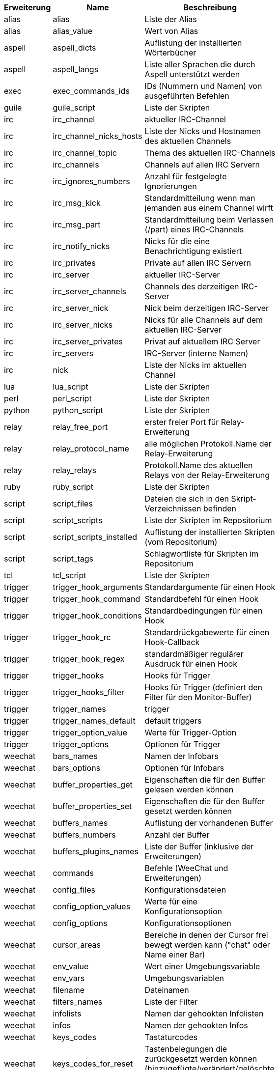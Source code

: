 [width="65%",cols="^1,^2,8",options="header"]
|===
| Erweiterung | Name | Beschreibung

| alias | alias | Liste der Alias

| alias | alias_value | Wert von Alias

| aspell | aspell_dicts | Auflistung der installierten Wörterbücher

| aspell | aspell_langs | Liste aller Sprachen die durch Aspell unterstützt werden

| exec | exec_commands_ids | IDs (Nummern und Namen) von ausgeführten Befehlen

| guile | guile_script | Liste der Skripten

| irc | irc_channel | aktueller IRC-Channel

| irc | irc_channel_nicks_hosts | Liste der Nicks und Hostnamen des aktuellen Channels

| irc | irc_channel_topic | Thema des aktuellen IRC-Channels

| irc | irc_channels | Channels auf allen IRC Servern

| irc | irc_ignores_numbers | Anzahl für festgelegte Ignorierungen

| irc | irc_msg_kick | Standardmitteilung wenn man jemanden aus einem Channel wirft

| irc | irc_msg_part | Standardmitteilung beim Verlassen (/part) eines IRC-Channels

| irc | irc_notify_nicks | Nicks für die eine Benachrichtigung existiert

| irc | irc_privates | Private auf allen IRC Servern

| irc | irc_server | aktueller IRC-Server

| irc | irc_server_channels | Channels des derzeitigen IRC-Server

| irc | irc_server_nick | Nick beim derzeitigen IRC-Server

| irc | irc_server_nicks | Nicks für alle Channels auf dem aktuellen IRC-Server

| irc | irc_server_privates | Privat auf aktuellem IRC Server

| irc | irc_servers | IRC-Server (interne Namen)

| irc | nick | Liste der Nicks im aktuellen Channel

| lua | lua_script | Liste der Skripten

| perl | perl_script | Liste der Skripten

| python | python_script | Liste der Skripten

| relay | relay_free_port | erster freier Port für Relay-Erweiterung

| relay | relay_protocol_name | alle möglichen Protokoll.Name der Relay-Erweiterung

| relay | relay_relays | Protokoll.Name des aktuellen Relays von der Relay-Erweiterung

| ruby | ruby_script | Liste der Skripten

| script | script_files | Dateien die sich in den Skript-Verzeichnissen befinden

| script | script_scripts | Liste der Skripten im Repositorium

| script | script_scripts_installed | Auflistung der installierten Skripten (vom Repositorium)

| script | script_tags | Schlagwortliste für Skripten im Repositorium

| tcl | tcl_script | Liste der Skripten

| trigger | trigger_hook_arguments | Standardargumente für einen Hook

| trigger | trigger_hook_command | Standardbefehl für einen Hook

| trigger | trigger_hook_conditions | Standardbedingungen für einen Hook

| trigger | trigger_hook_rc | Standardrückgabewerte für einen Hook-Callback

| trigger | trigger_hook_regex | standardmäßiger regulärer Ausdruck für einen Hook

| trigger | trigger_hooks | Hooks für Trigger

| trigger | trigger_hooks_filter | Hooks für Trigger (definiert den Filter für den Monitor-Buffer)

| trigger | trigger_names | trigger

| trigger | trigger_names_default | default triggers

| trigger | trigger_option_value | Werte für Trigger-Option

| trigger | trigger_options | Optionen für Trigger

| weechat | bars_names | Namen der Infobars

| weechat | bars_options | Optionen für Infobars

| weechat | buffer_properties_get | Eigenschaften die für den Buffer gelesen werden können

| weechat | buffer_properties_set | Eigenschaften die für den Buffer gesetzt werden können

| weechat | buffers_names | Auflistung der vorhandenen Buffer

| weechat | buffers_numbers | Anzahl der Buffer

| weechat | buffers_plugins_names | Liste der Buffer (inklusive der Erweiterungen)

| weechat | commands | Befehle (WeeChat und Erweiterungen)

| weechat | config_files | Konfigurationsdateien

| weechat | config_option_values | Werte für eine Konfigurationsoption

| weechat | config_options | Konfigurationsoptionen

| weechat | cursor_areas | Bereiche in denen der Cursor frei bewegt werden kann ("chat" oder Name einer Bar)

| weechat | env_value | Wert einer Umgebungsvariable

| weechat | env_vars | Umgebungsvariablen

| weechat | filename | Dateinamen

| weechat | filters_names | Liste der Filter

| weechat | infolists | Namen der gehookten Infolisten

| weechat | infos | Namen der gehookten Infos

| weechat | keys_codes | Tastaturcodes

| weechat | keys_codes_for_reset | Tastenbelegungen die zurückgesetzt werden können (hinzugefügte/verändert/gelöschte Tastenbelegungen)

| weechat | keys_contexts | Tastaturkontext

| weechat | layouts_names | Namen der Layouts

| weechat | nicks | Nicks in Nickliste für aktuellen Buffer

| weechat | palette_colors | Farbpalette

| weechat | plugins_commands | Befehle, definiert durch Erweiterungen

| weechat | plugins_installed | Namen der installierten Erweiterungen

| weechat | plugins_names | Liste der Erweiterungen

| weechat | proxies_names | Namen aller Proxys

| weechat | proxies_options | Optionen für Proxys

| weechat | secured_data | Namen der geschützten Daten (Datei sec.conf, section data)

| weechat | weechat_commands | WeeChat Befehle

| weechat | windows_numbers | Nummern der Fenster

| xfer | nick | Nicks vom DCC Chat

|===
